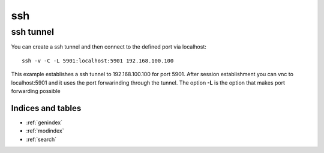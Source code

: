 =====
ssh
=====


.. _ssh-tunnel:

ssh tunnel
-----------

You can create a ssh tunnel and then connect to the defined port via localhost::

   ssh -v -C -L 5901:localhost:5901 192.168.100.100

This example establishes a ssh tunnel to 192.168.100.100 for port 5901.
After session establishment you can vnc to localhost:5901 and it uses the port forwarinding through the tunnel.
The option **-L** is the option that makes port forwarding possible



Indices and tables
==================

* :ref:`genindex`
* :ref:`modindex`
* :ref:`search`
